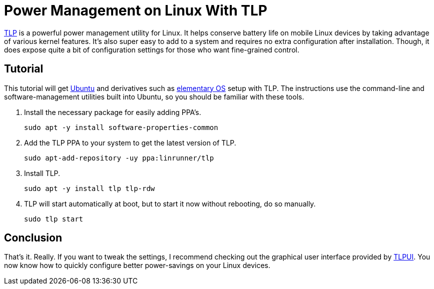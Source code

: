 = Power Management on Linux With TLP
:page-layout:
:page-category: Admin
:page-tags: [elementary, Linux, TLP, Ubuntu]
:elementary-os: https://elementary.io/[elementary OS]
:TLP: https://linrunner.de/tlp/#[TLP]
:TLPUI: https://github.com/d4nj1/TLPUI[TLPUI]
:Ubuntu: https://ubuntu.com/[Ubuntu]

{TLP} is a powerful power management utility for Linux.
It helps conserve battery life on mobile Linux devices by taking advantage of various kernel features.
It's also super easy to add to a system and requires no extra configuration after installation.
Though, it does expose quite a bit of configuration settings for those who want fine-grained control.

== Tutorial

This tutorial will get {Ubuntu} and derivatives such as {elementary-OS} setup with TLP.
The instructions use the command-line and software-management utilities built into Ubuntu, so you should be familiar with these tools.

. Install the necessary package for easily adding PPA's.
+
[,sh]
----
sudo apt -y install software-properties-common
----

. Add the TLP PPA to your system to get the latest version of TLP.
+
[,sh]
----
sudo apt-add-repository -uy ppa:linrunner/tlp
----

. Install TLP.
+
[,sh]
----
sudo apt -y install tlp tlp-rdw
----

. TLP will start automatically at boot, but to start it now without rebooting, do so manually.
+
[,sh]
----
sudo tlp start
----

== Conclusion

That's it.
Really.
If you want to tweak the settings, I recommend checking out the graphical user interface provided by {TLPUI}.
You now know how to quickly configure better power-savings on your Linux devices.
